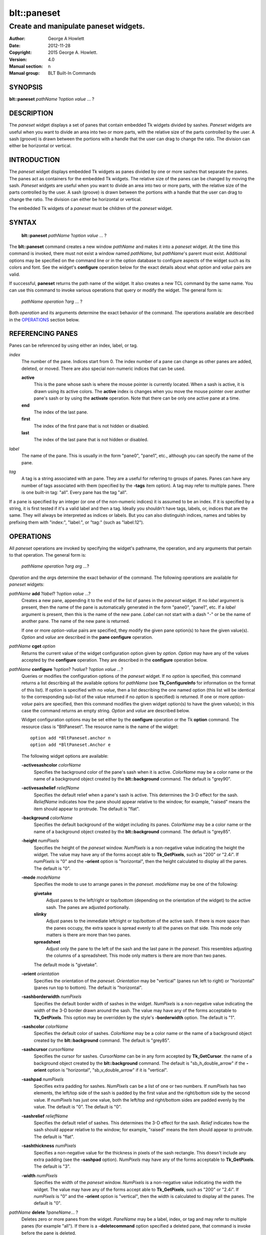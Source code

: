 
============
blt::paneset
============

--------------------------------------
Create and manipulate paneset widgets.
--------------------------------------

:Author: George A Howlett
:Date:   2012-11-28
:Copyright: 2015 George A. Howlett.
:Version: 4.0
:Manual section: n
:Manual group: BLT Built-In Commands

SYNOPSIS
--------

**blt::paneset** *pathName* ?\ *option* *value* ... ?

DESCRIPTION
-----------

The *paneset* widget displays a set of panes that contain embedded Tk
widgets divided by sashes. *Paneset* widgets are useful when you want to
divide an area into two or more parts, with the relative size of the parts
controlled by the user. A sash (groove) is drawn between the portions with
a handle that the user can drag to change the ratio. The division can
either be horizontal or vertical.

INTRODUCTION
------------

The *paneset* widget displays embedded Tk widgets as panes divided by one
or more sashes that separate the panes.  The panes act as containers for
the embedded Tk widgets.  The relative size of the panes can be changed by
moving the sash.  *Paneset* widgets are useful when you want to divide an
area into two or more parts, with the relative size of the parts controlled
by the user. A sash (groove) is drawn between the portions with a handle
that the user can drag to change the ratio. The division can either be
horizontal or vertical.

The embedded Tk widgets of a *paneset* must be children of the *paneset*
widget.

SYNTAX
------

  **blt::paneset** *pathName* ?\ *option* *value* ... ?

The **blt::paneset** command creates a new window *pathName* and makes it
into a *paneset* widget.  At the time this command is invoked, there must
not exist a window named *pathName*, but *pathName*'s parent must exist.
Additional options may be specified on the command line or in the option
database to configure aspects of the widget such as its colors and font.
See the widget's **configure** operation below for the exact details about
what *option* and *value* pairs are valid.

If successful, **paneset** returns the path name of the widget.  It also
creates a new TCL command by the same name.  You can use this command to
invoke various operations that query or modify the widget.  The general
form is:

  *pathName* *operation* ?\ *arg* ... ?

Both *operation* and its arguments determine the exact behavior of
the command.  The operations available are described in the
`OPERATIONS`_ section below.

REFERENCING PANES
------------------

Panes can be referenced by using either an index, label, or tag.

*index*
  The number of the pane.  Indices start from 0.  The index number of a
  pane can change as other panes are added, deleted, or moved.  There are
  also special non-numeric indices that can be used.

  **active**
    This is the pane whose sash is where the mouse pointer is currently
    located.  When a sash is active, it is drawn using its active colors.
    The **active** index is changes when you move the mouse pointer over
    another pane's sash or by using the **activate** operation. Note
    that there can be only one active pane at a time.

  **end**
    The index of the last pane.
    
  **first**
    The index of the first pane that is not hidden or disabled.

  **last**
    The index of the last pane that is not hidden or disabled.

*label*
  The name of the pane.  This is usually in the form "pane0", "pane1",
  etc., although you can specify the name of the pane.

*tag*
  A tag is a string associated with an pane.  They are a useful for
  referring to groups of panes. Panes can have any number of tags
  associated with them (specified by the **-tags** item option).  A
  tag may refer to multiple panes.  There is one built-in tag: "all".
  Every pane has the tag "all".  

If a pane is specified by an integer (or one of the non-numeric indices)
it is assumed to be an index.  If it is specified by a string, it is first
tested if it's a valid label and then a tag.  Ideally you shouldn't have
tags, labels, or, indices that are the same.  They will always be
interpreted as indices or labels.  But you can also distinguish indices,
names and tables by prefixing them with "index:", "label:", or "tag:"
(such as "label:12").

OPERATIONS
----------

All *paneset* operations are invoked by specifying the widget's pathname,
the operation, and any arguments that pertain to that operation.  The
general form is:

  *pathName operation* ?\ *arg arg ...*\ ?

*Operation* and the *arg*\ s determine the exact behavior of the
command.  The following operations are available for *paneset* widgets:

*pathName* **add** ?\ *label*\ ? ?\ *option* *value* ...?
  Creates a new pane, appending it to the end of the list of panes in the
  *paneset* widget. If no *label* argument is present, then the name of
  the pane is automatically generated in the form "pane0", "pane1", etc.
  If a *label* argument is present, then this is the name of the new pane.
  *Label* can not start with a dash "-" or be the name of another pane.
  The name of the new pane is returned.

  If one or more *option-value* pairs are specified, they modify the given
  pane option(s) to have the given value(s).  *Option* and *value* are
  described in the **pane configure** operation.

*pathName* **cget** *option*  
  Returns the current value of the widget configuration option given by
  *option*. *Option* may have any of the values accepted by the
  **configure** operation. They are described in the **configure**
  operation below.

*pathName* **configure** ?\ *option*\ ? ?\ *value*? ?\ *option value ...*\ ?
  Queries or modifies the configuration options of the *paneset* widget.
  If no *option* is specified, this command returns a list describing all
  the available options for *pathName* (see **Tk_ConfigureInfo** for
  information on the format of this list).  If *option* is specified with
  no *value*, then a list describing the one named option (this list will
  be identical to the corresponding sub-list of the value returned if no
  *option* is specified) is returned.  If one or more *option-value* pairs
  are specified, then this command modifies the given widget option(s) to
  have the given value(s); in this case the command returns an empty
  string.  *Option* and *value* are described below.

  Widget configuration options may be set either by the **configure**
  operation or the Tk **option** command.  The resource class is
  "BltPaneset".  The resource name is the name of the widget::

    option add *BltPaneset.anchor n
    option add *BltPaneset.Anchor e

  The following widget options are available\:

  **-activesashcolor** *colorName* 
    Specifies the background color of the pane's sash when it is active.
    *ColorName* may be a color name or the name of a background object
    created by the **blt::background** command.  
    The default is "grey90". 

  **-activesashelief** *reliefName* 
    Specifies the default relief when a pane's sash is active.  This
    determines the 3-D effect for the sash.  *ReliefName* indicates how
    the pane should appear relative to the window; for example, "raised"
    means the item should appear to protrude.  The default is "flat".
    
  **-background** *colorName* 
    Specifies the default background of the widget including its panes.
    *ColorName* may be a color name or the name of a background object
    created by the **blt::background** command.  The default is "grey85".
    
  **-height** *numPixels*
    Specifies the height of the *paneset* window.  *NumPixels* is a
    non-negative value indicating the height the widget. The value may have
    any of the forms accept able to **Tk_GetPixels**, such as "200" or
    "2.4i".  If *numPixels* is "0" and the **-orient** option is
    "horizontal", then the height calculated to display all the panes.
    The default is "0".

  **-mode** *modeName*
    Specifies the mode to use to arrange panes in the *paneset*.
    *modeName* may be one of the following:

    **givetake**
       Adjust panes to the left/right or top/bottom (depending on the
       orientation of the widget) to the active sash.  The panes are
       adjusted portionally.  

    **slinky**
       Adjust panes to the immediate left/right or top/bottom of the
       active sash.  If there is more space than the panes occupy,
       the extra space is spread evenly to all the panes on that side.
       This mode only matters is there are more than two panes.

    **spreadsheet**
       Adjust only the pane to the left of the sash and the last pane in
       the *paneset*. This resembles adjusting the columns of a
       spreadsheet.  This mode only matters is there are more than two
       panes.

    The default mode is "givetake".
    
  **-orient** *orientation*
    Specifies the orientation of the *paneset*.  *Orientation* may be
    "vertical" (panes run left to right) or "horizontal" (panes run
    top to bottom).  The default is "horizontal".

  **-sashborderwidth** *numPixels* 
    Specifies the default border width of sashes in the widget.  *NumPixels*
    is a non-negative value indicating the width of the 3-D border drawn
    around the sash. The value may have any of the forms acceptable to
    **Tk_GetPixels**.  This option may be overridden by the style's
    **-borderwidth** option.  The default is "1".

  **-sashcolor** *colorName*
    Specifies the default color of sashes.  *ColorName* may be a color name or
    the name of a background object created by the **blt::background**
    command. The default is "grey85".

  **-sashcursor** *cursorName*
    Specifies the cursor for sashes.  *CursorName* can be in any form
    accepted by **Tk_GetCursor**.  the name of a background object created
    by the **blt::background** command. The default is "sb_h_double_arrow"
    if the **-orient** option is "horizontal", "sb_v_double_arrow" if it is
    "vertical".

  **-sashpad** *numPixels* 
    Specifies extra padding for sashes. *NumPixels* can be a list of one or
    two numbers.  If *numPixels* has two elements, the left/top side of the
    sash is padded by the first value and the right/bottom side by the
    second value.  If *numPixels* has just one value, both the left/top and
    right/bottom sides are padded evenly by the value.  The default is "0".
    The default is "0".

  **-sashrelief** *reliefName* 
    Specifies the default relief of sashes.  This determines the 3-D
    effect for the sash.  *Relief* indicates how the sash should appear
    relative to the window; for example, "raised" means the item should
    appear to protrude.  The default is "flat".
    
  **-sashthickness** *numPixels*
    Specifies a non-negative value for the thickness in pixels of the sash
    rectangle.  This doesn't include any extra padding (see the
    **-sashpad** option).  *NumPixels* may have any of the forms acceptable
    to **Tk_GetPixels**.  The default is "3".

  **-width** *numPixels*
    Specifies the width of the *paneset* window.  *NumPixels* is a
    non-negative value indicating the width the widget. The value may have
    any of the forms accept able to **Tk_GetPixels**, such as "200" or
    "2.4i".  If *numPixels* is "0" and the **-orient** option is
    "vertical", then the width is calculated to display all the panes.
    The default is "0".

*pathName* **delete** ?\ *paneName*\ ... ?
  Deletes zero or more panes from the widget. *PaneName* may be a label,
  index, or tag and may refer to multiple panes (for example "all").
  If there is a **-deletecommand** option specified a deleted pane, that
  command is invoke before the pane is deleted.

*pathName* **exists** *paneName*
  Indicates if *paneName* exists in the widget. *PaneName* may be a label,
  index, or tag, but may not represent more than one pane.  Returns "1" is
  the pane exists, "0" otherwise.
  
*pathName* **index** *paneName* 
  Returns the index of *paneName*. *PaneName* may be a label, index, or
  tag, but may not represent more than one pane.  If the pane does not
  exist, "-1" is returned.
  
*pathName* **insert after** *whereName* ?\ *label*\ ? ?\ *option *value* ... ? 
  Creates a new pane and inserts it after the pane
  *whereName*. *WhereName* may be a label, index, or tag, but may not
  represent more than one pane.  If a *label* argument is present, then
  this is the name of the new pane.  *Label* can not start with a dash "-"
  or be the name of another pane.  The name of the new pane is
  returned. Note that this operation may change the indices of previously
  created panes.

  If one or more *option*\ -\ *value* pairs are specified, they modify the
  given pane option(s) to have the given value(s).  *Option* and *value*
  are described in the **pane configure** operation.  
  
*pathName* **insert before** *whereName* ?\ *label*\ ? ?\ *option *value* ... ?
  Creates a new pane and inserts it before the pane
  *whereName*. *WhereName* may be a label, index, or tag, but may not
  represent more than one pane.  If a *label* argument is present, then
  this is the name of the new pane.  *Label* can not start with a dash "-"
  or be the name of another pane. The name of the new pane is
  returned. Note that this operation may change the indices of previously
  created panes.

  If one or more *option*\ -\ *value* pairs are specified, they modify the
  given pane option(s) to have the given value(s).  *Option* and *value*
  are described in the **pane configure** operation.  
  
*pathName* **invoke** *paneName* 
  Invokes the TCL command specified by pane's **-command** option.
  *PaneName* may be a label, index, or tag, but may not represent more
  than one pane.  If *paneName* is disabled, no command is invoked.
  
*pathName* **move after** *whereName* *paneName*
  Moves *paneName* after the pane *whereName*.  Both *whereName* and
  *paneName* may be a label, index, or tag, but may not represent more than
  one pane.  The indices of panes may change.
  
*pathName* **move before** *whereName* *paneName*
  Moves *paneName* before the pane *whereName*.  Both *whereName* and
  *paneName* may be a pane label, index, or tag, but may not represent more
  than one pane. The indices of panes may change.

*pathName* **names** ?\ *pattern* ... ?
  Returns the labels of all the panes.  If one or more *pattern* arguments
  are provided, then the label of any pane matching *pattern* will be
  returned. *Pattern* is a **glob**\ -style pattern.

*pathName* **pane cget** *paneName* *option*
  Returns the current value of the pane configuration option given by
  *option*. *Option* may have any of the values accepted by the
  **pane configure** operation. They are described in the **pane configure**
  operation below.

*pathName* **pane configure** *paneName*  ?\ *option*\ ? ?\ *value*? ?\ *option value ...*\ ?
  Queries or modifies the configuration options of *paneName*.  *PaneName*
  may be a label, index, or tag.  If no *option* is specified, returns a
  list describing all the available options for *paneName* (see
  **Tk_ConfigureInfo** for information on the format of this list).  If
  *option* is specified with no *value*, then the command returns a list
  describing the one named option (this list will be identical to the
  corresponding sub-list of the value returned if no *option* is specified).
  In both cases, *paneName* may not represent more than one pane.
  
  If one or more *option-value* pairs are specified, then this command
  modifies the given option(s) to have the given value(s); in this case
  *paneName* may refer to multiple items (for example "all").  *Option* and
  *value* are described below.


  **-anchor** *anchorName* 
    Specifies how to position the embedded Tk widget in *paneName* if extra
    space is available. For example, if *anchorName* is "center" then the
    widget is centered in the *paneName*; if *anchorName* is "n" then the
    widget will be drawn such that the top center point of the pane will be
    the top center point of the pane.  This option defaults to "c".

  **-background** *colorName* 
    Specifies the background of *paneName*.  *ColorName* may be a color
    name or the name of a background object created by the
    **blt::background** command.  If *colorName* is "", the widget's
    **-background** is used. The default is "".

  **-data** *dataString* 
    Specifies data to be associated with the pane. *DataString* can be an
    arbitrary string.  It is not used by the *paneset* widget. The default
    is "".

  **-deletecommand** *cmdString*
    Specifies a TCL command to invoked when the pane is deleted (via the
    *paneset*\ 's **delete** operation, or destroying the *paneset*).  The
    command will be invoked before the pane is actually deleted.  If
    *cmdString* is "", no command is invoked.  The default is "".

  **-fill** *fillName* 
    If the pane is bigger than its embedded child widget, then *fillName*
    specifies if the child widget should be stretched to occupy the extra
    space. *FillName* is one of the following.
  
    **x**
      The embedded widget can grow horizontally.  

    **y**
      The embedded widget can grow vertically.  

    **both**
      The embedded widget can grow both vertically and horizontally.  

    **none**
      The embedded widget does not grow along with the span.  

    The default is "none".

  **-height** *numPixels* 
    Specifies the height of *paneName*. *NumPixels* can be
    single value or a list.  If *numPixels* is a single value it is a
    non-negative value indicating the height the pane. The value may have
    any of the forms accept able to **Tk_GetPixels**, such as "200" or
    "2.4i".  If *numPixels* is a 2 element list, then this sets the minimum
    and maximum limits for the height of the pane. The pane will be at
    least the minimum height and less than or equal to the maximum. If
    *numPixels* is a 3 element list, then this specifies minimum, maximum,
    and nominal height or the pane.  The nominal size overrides the
    calculated height of the pane.  If *numPixels* is "", then the height
    of the requested height of the child widget is used. The default is "".

  **-hide** *boolean*
    If *boolean* is true, then *paneName* is not displayed.
    The default is "yes".

  **-ipadx** *numPixels* 
    Sets how much horizontal padding to add internally on the left and
    right sides of the embedded child widget of *paneName*.
    *NumPixels* must be a valid screen distance
    like "2" or "0.3i".  The default is "0".

  **-ipady** *numPixels*
    Sets how much vertical padding to add internally on the top and bottom
    of embedded child widget of *paneName*.  *NumPixels* must be a valid
    screen distance like "2" or "0.3i".  The default is "0".

  **-padx** *numPixels*
    Sets how much padding to add to the left and right exteriors of
    *paneName*.  *NumPixels* can be a list of one or two numbers.  If
    *numPixels* has two elements, the left side of the pane is padded by
    the first value and the right side by the second value.  If *numPixels*
    has just one value, both the left and right sides are padded evenly by
    the value.  The default is "0".

  **-pady** *numPixels*
    Sets how much padding to add to the top and bottom exteriors of
    *paneName*.  *NumPixels* can be a list of one or two elements where
    each element is a valid screen distance like "2" or "0.3i".  If
    *numPixels* is two elements, the area above *pathName* is padded by the
    first distance and the area below by the second.  If *numPixels* is
    just one element, both the top and bottom areas are padded by the same
    distance.  The default is "0".
  
  **-relief** *relief* 
    Specifies the 3-D effect for the border around the pane.  *Relief*
    specifies how the interior of the pane should appear relative to the
    *paneset* widget; for example, "raised" means the item should appear to
    protrude from the window, relative to the surface of the window.  The
    default is "flat".

  **-resize** *resizeMode*
    Indicates that the pane can expand or shrink from its requested width
    when the *paneset* is resized.  *ResizeMode* must be one of the
    following.

    **none**
      The size of the embedded child widget in *paneName* does not change
      as the pane is resized.
    **expand**
      The size of the embedded child widget in *paneName* is expanded if
      there is extra space in pane.
    **shrink**
      The size of the embedded child widget in *paneName* is reduced
      beyond its requested width if there is not enough space in the
      pane.
    **both**
      The size of the embedded child widget in *paneName* may grow or
      shrink depending on the size of the pane.

    The default is "none".

  **-showsash** *boolean* 
    Indicates if the sash for *paneName* should be displayed. The default is
    "1".
    
  **-size** *numPixels* 

  **-tags** *tagList* 
    Specifies a list of tags to associate with the pane.  *TagList* is a
    list of tags.  Tags are a useful for referring to groups of
    panes. Panes can have any number of tags associated with them. Tags may
    refer to more than one pane.  Tags should not be the same as labels or
    the non-numeric indices.  The default is "".

  **-takefocus** *boolean* 
    Provides information used when moving the focus from window to window
    via keyboard traversal (e.g., Tab and Shift-Tab).  If *boolean* is "0",
    this means that this sash window should be skipped entirely during
    keyboard traversal.  "1" means that the this pane's sash window should
    always receive the input focus.  An empty value means that the
    traversal scripts make the decision whether to focus on the window.
    The default is "".

  **-width** *numPixels* 
    Specifies the width of *paneName*. *NumPixels* can be
    single value or a list.  If *numPixels* is a single value it is a
    non-negative value indicating the width the pane. The value may have
    any of the forms accept able to **Tk_GetPixels**, such as "200" or
    "2.4i".  If *numPixels* is a 2 element list, then this sets the minimum
    and maximum limits for the width of the pane. The pane will be at
    least the minimum width and less than or equal to the maximum. If
    *numPixels* is a 3 element list, then this specifies minimum, maximum,
    and nominal width or the pane.  The nominal size overrides the
    calculated height of the pane.  If *numPixels* is "", then the height
    of the requested height of the child widget is used. The default is "".

  **-window** *childName*  
    Specifies the widget to be embedded into *paneName*.  *ChildName* must
    be a child of the *paneset* widget.  The *paneset* will "pack" and
    manage the size and placement of *childName*.  The default value is "".

*pathName* **sash activate** *paneName* 
  Specifies to draw *paneName*\ 's sash with its active colors and relief
  (see the **-activesashcolor** and **-activesashrelief** options).
  *PaneName* is an index, label, or tag but may not refer to more than
  one tab.  Only one sash may be active at a time.  

*pathName* **sash anchor** *paneName* *x* *y*
   Sets the anchor for the resizing the sash of *paneName*.  Either the x
   or y coordinate is used depending upon the orientation of the pane.

*pathName* **sash deactivate** 
  Specifies to draw all sashes with its default colors and relief
  (see the **-sashcolor** and **-sashrelief** options).

*pathName* **sash mark** *paneName* *x* *y*
  Records *x* or *y* coordinate in the filmstrip window; used with
  later **sash move** commands.  Typically this command is associated
  with a mouse button press in the widget.  It returns an empty string.

*pathName* **sash move** *paneName* *x* *y*
  Moves the sash of *paneName*.  The sash is moved the given distance from
  its previous location (anchor).  The panes are rearranged according to
  the mode.

*pathName* **sash set** *paneName* *x* *y*
  Sets the location of the *paneName*\ 's sash to the given coordinate
  (*x* or *y*) specified.  The *paneset* panes are rearranged according
  to  the mode.

*pathName* **tag add** *tag* ?\ *paneName* ... ?
  Adds the tag to one of more panes. *Tag* is an arbitrary string that can
  not start with a number.  *PaneName* may be a label, index, or tag and
  may refer to multiple panes (for example "all").
  
*pathName* **tag delete** *tag* ?\ *paneName* ... ?
  Deletes the tag from one or more panes. *PaneName* may be a label, index,
  or tag and may refer to multiple panes (for example "all").
  
*pathName* **tag exists** *paneName* ?\ *tag* ... ?
  Indicates if the pane has any of the given tags.  Returns "1" if
  *paneName* has one or more of the named tags, "0" otherwise.  *PaneName*
  may be a label, index, or tag and may refer to multiple panes (for example
  "all").

*pathName* **tag forget** *tag*
  Removes the tag *tag* from all panes.  It's not an error if no
  panes are tagged as *tag*.

*pathName* **tag get** *paneName* ?\ *pattern* ... ?
  Returns the tag names for a given pane.  If one of more pattern
  arguments are provided, then only those matching tags are returned.

*pathName* **tag indices**  ?\ *tag* ... ?
  Returns a list of panes that have the tag.  If no pane is tagged as
  *tag*, then an empty string is returned.

*pathName* **tag names** ?\ *paneName*\ ... ?
  Returns a list of tags used by the *paneset* widget.  If one or more
  *paneName* arguments are present, any tag used by *paneName* is returned.

*pathName* **tag set** *paneName* ?\ *tag* ... ?
  Sets one or more tags for a given pane.  *PaneName* may be a label,
  index, or tag and may refer to multiple panes.  Tag names can't start
  with a digit (to distinguish them from indices) and can't be a reserved
  tag ("all").

*pathName* **tag unset** *paneName* ?\ *tag* ... ?
  Removes one or more tags from a given pane. *PaneName* may be a label,
  index, or tag and may refer to multiple panes.  Tag names that don't
  exist or are reserved ("all") are silently ignored.

*pathName* **view moveto** *fraction*
  Adjusts the view in the *paneset* window so the portion of
  the panes starting from *fraction* is displayed.  *Fraction* is a number
  between 0.0 and 1.0 representing the position where to
  start displaying panes.
   
*pathName* **view scroll** *number* *what*
  Adjusts the view in the *paneset* window according to *number* and
  *what*.  *Number* must be an integer.  *What* must be either "units" or
  "pages".  If *what* is "units", the view adjusts left or right by
  *number* units.  The number of pixel in a unit is specified by the
  **-xscrollincrement** option.  If *what* is "pages" then the view
  adjusts by *number* screenfuls.  If *number* is negative then the view
  if scrolled left; if it is positive then it is scrolled right.

SASH BINDINGS
-------------

The follow behaviors are defined for the sash windows created for each
pane. The widget class name is BltPanesetSash. 

  **<Enter>** 
    Display the sash in its active colors and relief.
  **<Leave>** 
    Display the sash in its normal colors and relief.
  **<ButtonPress-1>** 
    Start scrolling the *paneset*.
  **<B1-Motion>**
    Continue scrolling the *paneset*.
  **<ButtonRelease-1>** 
    Stop scrolling the *paneset*.
  **<KeyPress-Up>**
    If orientation is vertical, then scroll the *paneset* upward by 10
    pixels.
  **<KeyPress-Down>**
    If orientation is vertical, then scroll the *paneset* downward by 10
    pixels.
  **<KeyPress-Left>**
    If orientation is horizontal, then scroll the *paneset* left by 10
    pixels.
  **<KeyPress-Right>**
    If orientation is horizontal, then scroll the *paneset* right by 10
    pixels.
  **<Shift-KeyPress-Up>**
    If orientation is vertical, then scroll the *paneset* upward by 100
    pixels.
  **<Shift-KeyPress-Down>**
    If orientation is vertical, then scroll the *paneset* downward by 100
    pixels.
  **<Shift-KeyPress-Left>**
    If orientation is horizontal, then scroll the *paneset* left by 100
    pixels.
  **<Shift-KeyPress-Right>**
    If orientation is horizontal, then scroll the *paneset* right by 100
    pixels.

EXAMPLE
-------

The **paneset** command creates a new widget.  

  ::

    package require BLT

    blt::paneset .ps 

A new TCL command ".ps" is also created.  This new command can be used to
query and modify the *paneset* widget.  The default orientation of the
paneset is horizontal.  If you want a vertical paneset, where panes
run top to bottom, you can set the **-orient** option.

  ::

    # Change the orientation of the paneset.
    .ps configure -orient "vertical"

You can then add panes to the widget.  A pane is the container for an
embedded Tk widget.  Note that the embedded Tk widget must be a child of
the paneset widget.

  ::
    
    # Add a button to the paneset. 
    button .ps.b1
    set pane [.ps add -window .ps.b1]

The variable "pane" now contains the label of the pane.  You can
use that label to set or query configuration options specific to the
pane. You can also use the pane's index or tag to refer to the  pane.

  ::

    # Make the button expand to the size of the pane.
    .ps pane configure $pane -fill both
    
The **-fill** pane option says to may the embedded widget as big as the
pane that contains it.

You can add as many panes as you want to the widget.

  ::

     button .ps.b2 -text "Second" 
     .ps add -window .ps.b2 -fill both
     button .ps.b3 -text "Third" 
     .ps add -window .ps.b3 -fill both
     button .ps.b4 -text "Fourth" 
     .ps add -window .ps.b4 -fill both
     button .ps.b5 -text "Fifth" 
     .ps add -window .ps.b5 -fill both

By default, the *paneset* widget's requested height will be the computed
height of all its pane (vertical orientation).  But you can set the
**-height** option to override it.

  ::

    .ps configure -height 1i

Now only a subset of panes is visible.  You can attach a scrollbar
to the paneset widget to see the rest.

  ::

    blt::tk::scrollbar .sbar -orient vertical -command { .ps view }
    .ps configure -scrollcommand { .sbar set }

    blt::table . \
	0,0 .ps -fill both \
	0,1 .sbar -fill y
    
If you wanted to flip the paneset to be horizontal you would need
to reconfigure the orientation of the paneset and scrollbar and
repack.

  ::

    .sbar configure -orient horizontal
    .ps configure -orient horizontal -height 0 -width 1i

    blt::table . \
	0,0 .ps -fill both \
	1,0 .sbar -fill x


If you want the size of all panes to be the size of the paneset
window you can configure the panes with the **-relwidth** option.

  ::

    .ps configure -relwidth 1.0

You can programmatically move to specific panes by the **see** operation.

  ::

     # See the third pane. Indices are numbered from 0.
    .ps see

To delete panes there is the **delete** operation.

  ::

     # Delete the first pane.
    .ps delete 0

Note that while the pane has been delete, the button previously
embedded in the pane still exists.  You can use the pane's 
**-deletecommand** option to supply a TCL script to be invoked
before the pane is deleted.

  ::

   .ps pane configure 0 -deletecommand { destroy [%W pane cget 0 -window] }

KEYWORDS
--------

paneset, widget

COPYRIGHT
---------

2015 George A. Howlett. All rights reserved.

Redistribution and use in source and binary forms, with or without
modification, are permitted provided that the following conditions are
met:

 1) Redistributions of source code must retain the above copyright
    notice, this list of conditions and the following disclaimer.
 2) Redistributions in binary form must reproduce the above copyright
    notice, this list of conditions and the following disclaimer in
    the documentation and/or other materials provided with the distribution.
 3) Neither the name of the authors nor the names of its contributors may
    be used to endorse or promote products derived from this software
    without specific prior written permission.
 4) Products derived from this software may not be called "BLT" nor may
    "BLT" appear in their names without specific prior written permission
    from the author.

THIS SOFTWARE IS PROVIDED ''AS IS'' AND ANY EXPRESS OR IMPLIED WARRANTIES,
INCLUDING, BUT NOT LIMITED TO, THE IMPLIED WARRANTIES OF MERCHANTABILITY
AND FITNESS FOR A PARTICULAR PURPOSE ARE DISCLAIMED. IN NO EVENT SHALL THE
AUTHORS OR COPYRIGHT HOLDERS BE LIABLE FOR ANY DIRECT, INDIRECT,
INCIDENTAL, SPECIAL, EXEMPLARY, OR CONSEQUENTIAL DAMAGES (INCLUDING, BUT
NOT LIMITED TO, PROCUREMENT OF SUBSTITUTE GOODS OR SERVICES; LOSS OF USE,
DATA, OR PROFITS; OR BUSINESS INTERRUPTION) HOWEVER CAUSED AND ON ANY
THEORY OF LIABILITY, WHETHER IN CONTRACT, STRICT LIABILITY, OR TORT
(INCLUDING NEGLIGENCE OR OTHERWISE) ARISING IN ANY WAY OUT OF THE USE OF
THIS SOFTWARE, EVEN IF ADVISED OF THE POSSIBILITY OF SUCH DAMAGE.
